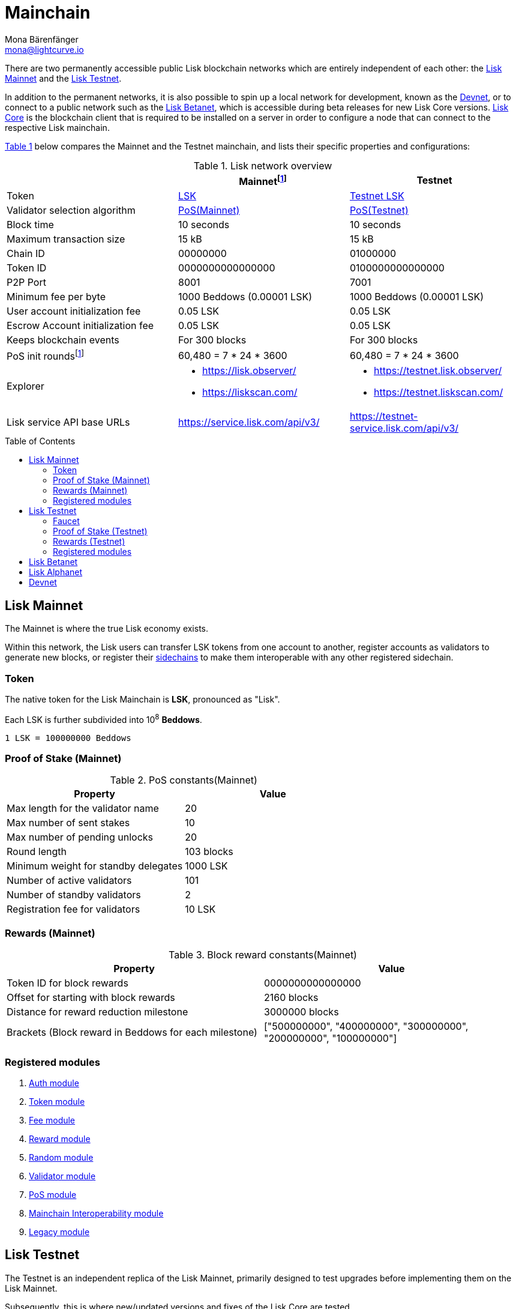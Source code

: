 = Mainchain
Mona Bärenfänger <mona@lightcurve.io>
:idprefix:
:idseparator: -
:toc: preamble
//URLs
:url_lisk_chat: https://lisk.chat
:url_observer: https://lisk.observer/
:url_observer_testnet: https://testnet.lisk.observer/
:url_observer_betanet: https://betanet.lisk.observer/
:url_liskscan: https://liskscan.com/
:url_liskscan_testnet: https://testnet.liskscan.com/
:url_liskscan_betanet: https://betanet.liskscan.com/
:url_faucet_testnet: https://testnet-faucet.lisk.com/
:url_faucet_betanet: https://betanet-faucet.lisk.com/
:url_lisk_desktop: https://lisk.com/wallet
:url_typedoc_auth: https://lisk.com/documentation/lisk-sdk/v6/references/typedoc/classes/lisk_framework.AuthModule.html
:url_typedoc_token: https://lisk.com/documentation/lisk-sdk/v6/references/typedoc/classes/lisk_framework.TokenModule.html
:url_typedoc_fee: https://lisk.com/documentation/lisk-sdk/v6/references/typedoc/classes/lisk_framework.FeeModule.html
:url_typedoc_reward: https://lisk.com/documentation/lisk-sdk/v6/references/typedoc/classes/lisk_framework.RewardModule.html
:url_typedoc_random: https://lisk.com/documentation/lisk-sdk/v6/references/typedoc/classes/lisk_framework.RandomModule.html
:url_typedoc_validator: https://lisk.com/documentation/lisk-sdk/v6/references/typedoc/classes/lisk_framework.ValidatorModule.html
:url_typedoc_pos: https://lisk.com/documentation/lisk-sdk/v6/references/typedoc/classes/lisk_framework.PoSModule.html
:url_typedoc_mc: https://lisk.com/documentation/lisk-sdk/v6/references/typedoc/classes/lisk_framework.MainchainInteroperabilityModule.html
:url_github_legacy: https://github.com/LiskHQ/lips/blob/main/proposals/lip-0050.md
:url_lip63_constants: https://github.com/LiskHQ/lips/blob/main/proposals/lip-0063.md#constants
//Project URLs
:url_understand_sidechains: understand-blockchain/interoperability/index.adoc#mainchain-sidechains
:url_core: v4@lisk-core::index.adoc
:url_bugbounty: bug-bounty-program.adoc
//Footnotes
:fnlip63: footnote:lip63[Please check out {url_lip63_constants}[LIP 0063 - Define mainnet configuration and migration for Lisk Core v4^] for detailed descriptions of the different constants used in the Lisk Mainnet v4.]

There are two permanently accessible public Lisk blockchain networks which are entirely independent of each other: the <<lisk-mainnet>> and the <<lisk-testnet>>.

In addition to the permanent networks, it is also possible to spin up a local network for development, known as the <<devnet>>, or to connect to a public network such as the <<lisk-betanet>>, which is accessible during beta releases for new Lisk Core versions.
xref:{url_core}[Lisk Core] is the blockchain client that is required to be installed on a server in order to configure a node that can connect to the respective Lisk mainchain.

<<table1,Table 1>> below compares the Mainnet and the Testnet mainchain, and lists their specific properties and configurations:

[#table1]
.Lisk network overview
[cols="1,1,1",options="header",stripes="hover"]
|===
|
|Mainnet{fnlip63}
|Testnet

|Token
|<<token,LSK>>
|<<faucet,Testnet LSK>>

|Validator selection algorithm
|<<proof-of-stake-mainnet,PoS(Mainnet)>>
|<<proof-of-stake-testnet,PoS(Testnet)>>

|Block time
|10 seconds
|10 seconds

|Maximum transaction size
| 15 kB
| 15 kB

|Chain ID
|00000000
|01000000

|Token ID
|0000000000000000
|0100000000000000

|P2P Port
|8001
|7001

|Minimum fee per byte
|1000 Beddows (0.00001 LSK)
|1000 Beddows (0.00001 LSK)

|User account initialization fee
|0.05 LSK
|0.05 LSK

|Escrow Account initialization fee
|0.05 LSK
|0.05 LSK

|Keeps blockchain events
|For 300 blocks
|For 300 blocks

|PoS init rounds{fnlip63}
|60,480 = 7 * 24 * 3600
|60,480 = 7 * 24 * 3600

|Explorer
a|
* {url_observer}[^]
* {url_liskscan}[^]

a|
* {url_observer_testnet}[^]
* {url_liskscan_testnet}[^]

|Lisk service API base URLs
|https://service.lisk.com/api/v3/[^]
|https://testnet-service.lisk.com/api/v3/[^]
|===

== Lisk Mainnet
The Mainnet is where the true Lisk economy exists.

Within this network, the Lisk users can transfer LSK tokens from one account to another, register accounts as validators to generate new blocks, or register their xref:{url_understand_sidechains}[sidechains] to make them interoperable with any other registered sidechain.

=== Token

The native token for the Lisk Mainchain is *LSK*, pronounced as "Lisk".

Each LSK is further subdivided into 10^8^ *Beddows*.

 1 LSK = 100000000 Beddows

=== Proof of Stake (Mainnet)

.PoS constants(Mainnet)
[cols="1,1",options="header",stripes="hover"]
|===
|Property
|Value

|Max length for the validator name
|20

|Max number of sent stakes
|10

|Max number of pending unlocks
|20

|Round length
|103 blocks

|Minimum weight for standby delegates
|1000 LSK

|Number of active validators
|101

|Number of standby validators
|2

|Registration fee for validators
|10 LSK
|===

=== Rewards (Mainnet)

.Block reward constants(Mainnet)
[cols="1,1",options="header",stripes="hover"]
|===
|Property
|Value

|Token ID for block rewards
|0000000000000000

|Offset for starting with block rewards
|2160 blocks

|Distance for reward reduction milestone
|3000000 blocks

|Brackets (Block reward in Beddows for each milestone)
|["500000000", "400000000", "300000000", "200000000", "100000000"]
|===

=== Registered modules

. {url_typedoc_auth}[Auth module^]
. {url_typedoc_token}[Token module^]
. {url_typedoc_fee}[Fee module^]
. {url_typedoc_reward}[Reward module^]
. {url_typedoc_random}[Random module^]
. {url_typedoc_validator}[Validator module^]
. {url_typedoc_pos}[PoS module^]
. {url_typedoc_mc}[Mainchain Interoperability module^]
. {url_github_legacy}[Legacy module^]

== Lisk Testnet
The Testnet is an independent replica of the Lisk Mainnet, primarily designed to test upgrades before implementing them on the Lisk Mainnet.

Subsequently, this is where new/updated versions and fixes of the Lisk Core are tested.

For users, the Testnet provides the possibility to perform their own tests of their Lisk applications, or to test their validator node setup, without spending any real LSK, or risking punishment on the Mainnet.

.Using Lisk Desktop for a Testnet account
TIP: To connect to the Testnet via {url_lisk_desktop}[Lisk Desktop^], simply enable the "Network Switcher" in the settings and then go back to the login screen and switch the network to `Testnet` in the dropdown menu.

=== Faucet

Get free Testnet LSK from the {url_faucet_testnet}[Testnet faucet^] to start using the Testnet for your own purposes.

.Testnet LSK serves as "play money"
IMPORTANT: Testnet LSK holds no intrinsic monetary value; they are purely intended for testing purposes within the Lisk Testnet, eliminating the necessity to spend "real" LSK tokens.
Furthermore, Testnet LSK cannot be exchanged for Mainnet LSK or any other currency.

=== Proof of Stake (Testnet)

.PoS constants(Testnet)
[cols="1,1",options="header",stripes="hover"]
|===
|Property
|Value

|Max length for the validator name
|20 characters

|Max number of sent stakes
|10

|Max number of pending unlocks
|20

|Round length
|103 blocks

|Minimum weight for standby delegates
|1000 LSK

|Number of active validators
|101

|Number of standby validators
|2

|Registration fee for validators
|10 LSK
|===

=== Rewards (Testnet)

.Block reward constants(Testnet)
[cols="1,1",options="header",stripes="hover"]
|===
|Property
|Value

|Token ID for block rewards
|0100000000000000

|Offset for starting with block rewards
|2160 blocks

|Distance for reward reduction milestone
|3000000 blocks

|Brackets (Reward reduction in Beddows for each milestone)
|["500000000", "400000000", "300000000", "200000000", "100000000"]
|===

=== Registered modules

. {url_typedoc_auth}[Auth module^]
. {url_typedoc_token}[Token module^]
. {url_typedoc_fee}[Fee module^]
. {url_typedoc_reward}[Reward module^]
. {url_typedoc_random}[Random module^]
. {url_typedoc_validator}[Validator module^]
. {url_typedoc_pos}[PoS module^]
. {url_typedoc_mc}[Mainchain Interoperability module^]
. {url_github_legacy}[Legacy module^]

== Lisk Betanet

The Lisk Betanet is a temporarily accessible public blockchain network, that is used to test new beta releases of Lisk Core.

In contrast to the <<lisk-testnet>>, the Lisk Betanet is exclusively accessible during the beta testing phases of Lisk Core, which typically occur in preparation for major updates to the blockchain protocol.

The Betanet is most interesting for validators and Lisk application developers, because they can explore new releases already before they are deployed on Testnet and Mainnet, to learn about new features and the latest updates to the protocol.

Also, it is the first publicly accessible network for new releases of Lisk Core, which is testing the new release in a broader scope.
This helps to identify and fix remaining issues with the release, and therefore participation from the community is welcomed during this phase.
Feel free to play around in the Betanet and report any feedback or issues you might encounter in the dedicated channels on {url_lisk_chat}[Lisk.chat].

The most important properties of the Lisk Betanet are listed in the table below:

[cols="1,1",options="header",stripes="hover"]
|===
|
|Betanet

|Chain ID
|02000000

|Token ID
|0200000000000000

|P2P Port
|7667

|Explorer
a|
* {url_observer_betanet}[^]
* {url_liskscan_betanet}[^]

|Lisk service API base URLs
|https://betanet-service.lisk.com/api/v3/[^]

|Faucet
| {url_faucet_betanet}[^]

|===

== Lisk Alphanet
The Lisk Alphanet is used to test alhpa releases for new Lisk Core versions.

Generally, a Lisk Alphanet is only used for internal testing purposes and will only stay online temporarily to perform quality assurance of the new software release.

[cols="1,1",options="header",stripes="hover"]
|===
|
|Alphanet

|Chain ID
|03000000

|Token ID
|0300000000000000
|===

== Devnet

The Devnet is a local development network which is running on a single node.

The purpose of the Devnet is to provide a user-friendly locally set up blockchain network for performing specific tests, granting the user complete control over the environment.

This can be beneficial when planning to operate the blockchain with different configurations and/or modules compared to the public mainchains, or to test specific functionalities that might be too intricate or complex to evaluate on the Testnet.

Especially, it is recommended to set up a Devnet to search for bugs which can be reported through the xref:{url_bugbounty}[].

[cols="1,1",options="header",stripes="hover"]
|===
|
|Devnet

|Chain ID
|04000000

|Token ID
|0400000000000000
|===